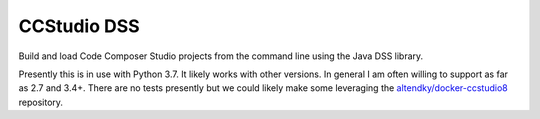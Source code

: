 CCStudio DSS
============

|PyPI| |Pythons| |Travis| |GitHub|

Build and load Code Composer Studio projects from the command line using the Java DSS library.

Presently this is in use with Python 3.7.  It likely works with other versions.  In general I am often willing to support as far as 2.7 and 3.4+.  There are no tests presently but we could likely make some leveraging the `altendky/docker-ccstudio8`_ repository.

.. |PyPI| image:: https://img.shields.io/pypi/v/ccstudiodss.svg
   :alt: PyPI version
   :target: https://pypi.org/project/ccstudiodss/

.. |Pythons| image:: https://img.shields.io/pypi/pyversions/ccstudiodss.svg
   :alt: supported Python versions
   :target: https://pypi.org/project/ccstudiodss/

.. |Travis| image:: https://travis-ci.org/altendky/ccstudiodss.svg?branch=develop
   :alt: Travis build status
   :target: https://travis-ci.org/altendky/ccstudiodss

.. |GitHub| image:: https://img.shields.io/github/last-commit/altendky/gitignoreio/develop.svg
   :alt: source on GitHub
   :target: https://github.com/altendky/gitignoreio

.. _`altendky/docker-ccstudio8`: https://github.com/altendky/docker-ccstudio8

